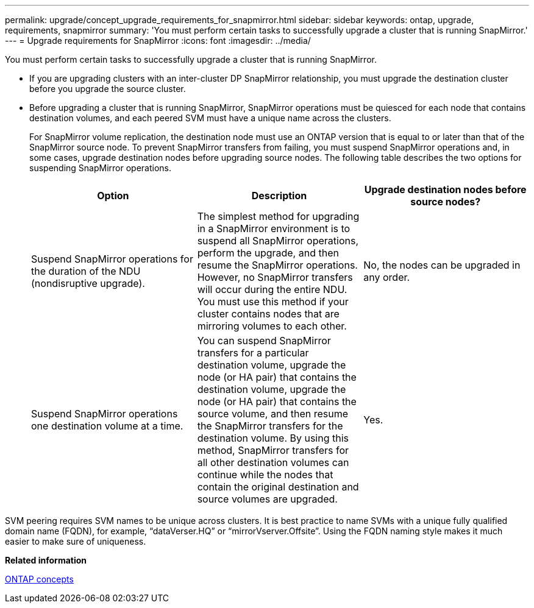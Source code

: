 ---
permalink: upgrade/concept_upgrade_requirements_for_snapmirror.html
sidebar: sidebar
keywords: ontap, upgrade, requirements, snapmirror
summary: 'You must perform certain tasks to successfully upgrade a cluster that is running SnapMirror.'
---
= Upgrade requirements for SnapMirror
:icons: font
:imagesdir: ../media/

[.lead]
You must perform certain tasks to successfully upgrade a cluster that is running SnapMirror.

* If you are upgrading clusters with an inter-cluster DP SnapMirror relationship, you must upgrade the destination cluster before you upgrade the source cluster.
* Before upgrading a cluster that is running SnapMirror, SnapMirror operations must be quiesced for each node that contains destination volumes, and each peered SVM must have a unique name across the clusters.
+
For SnapMirror volume replication, the destination node must use an ONTAP version that is equal to or later than that of the SnapMirror source node. To prevent SnapMirror transfers from failing, you must suspend SnapMirror operations and, in some cases, upgrade destination nodes before upgrading source nodes. The following table describes the two options for suspending SnapMirror operations.
+
[cols=3*,options="header"]
|===
| Option| Description| Upgrade destination nodes before source nodes?
a|
Suspend SnapMirror operations for the duration of the NDU (nondisruptive upgrade).
a|
The simplest method for upgrading in a SnapMirror environment is to suspend all SnapMirror operations, perform the upgrade, and then resume the SnapMirror operations. However, no SnapMirror transfers will occur during the entire NDU. You must use this method if your cluster contains nodes that are mirroring volumes to each other.
a|
No, the nodes can be upgraded in any order.
a|
Suspend SnapMirror operations one destination volume at a time.
a|
You can suspend SnapMirror transfers for a particular destination volume, upgrade the node (or HA pair) that contains the destination volume, upgrade the node (or HA pair) that contains the source volume, and then resume the SnapMirror transfers for the destination volume. By using this method, SnapMirror transfers for all other destination volumes can continue while the nodes that contain the original destination and source volumes are upgraded.
a|
Yes.
|===

SVM peering requires SVM names to be unique across clusters. It is best practice to name SVMs with a unique fully qualified domain name (FQDN), for example, "`dataVerser.HQ`" or "`mirrorVserver.Offsite`". Using the FQDN naming style makes it much easier to make sure of uniqueness.

*Related information*

https://docs.netapp.com/ontap-9/topic/com.netapp.doc.dot-cm-concepts/home.html[ONTAP concepts]
